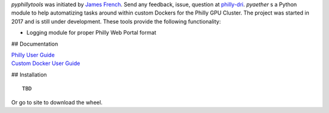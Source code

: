 
*pyphillytools* was initiated by `James French <v-jafre@microsoft.com>`_.
Send any feedback, issue, question at `philly-dri <mailto:philly-dri@microsoft.com>`_.
*pyaether* s a Python module to help automatizing tasks around within custom Dockers for the Philly GPU Cluster.
The project was started in 2017 and is still under development.
These tools provide the following functionality:

- Logging module for proper Philly Web Portal format

## Documentation

| `Philly User Guide <https://microsoft.sharepoint.com/teams/ATISG/SitePages/Philly%20Users%20Guide.aspx>`_
| `Custom Docker User Guide <https://microsoft.sharepoint.com/teams/ATISG/_layouts/15/WopiFrame.aspx?sourcedoc=%7BB4C7C377-0F91-4C90-88DB-882FF53303AA%7D&file=Philly%20Custom%20Dockers.docx&action=default>`_

## Installation

::

    TBD

Or go to site to download the wheel.
